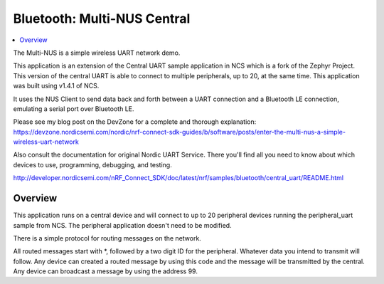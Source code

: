 .. _multi-NUS:

Bluetooth: Multi-NUS Central
#######################

.. contents::
   :local:
   :depth: 2

The Multi-NUS is a simple wireless UART network demo.

This application is an extension of the Central UART sample application in NCS which is a fork of the Zephyr Project. 
This version of the central UART is able to connect to multiple peripherals, up to 20, at the same time. 
This application was built using v1.4.1 of NCS.
 
It uses the NUS Client to send data back and forth between a UART connection and a Bluetooth LE connection, emulating a serial port over Bluetooth LE.

Please see my blog post on the DevZone for a complete and thorough explanation: 
https://devzone.nordicsemi.com/nordic/nrf-connect-sdk-guides/b/software/posts/enter-the-multi-nus-a-simple-wireless-uart-network

Also consult the documentation for original Nordic UART Service. There you'll find all you need to know about which devices to use, programming, debugging, and testing. 

http://developer.nordicsemi.com/nRF_Connect_SDK/doc/latest/nrf/samples/bluetooth/central_uart/README.html

Overview
********

This application runs on a central device and will connect to up to 20 peripheral devices running the peripheral_uart sample from NCS.
The peripheral application doesn't need to be modified. 

There is a simple protocol for routing messages on the network. 

All routed messages start with *, followed by a two digit ID for the peripheral. Whatever data you intend to transmit will follow. 
Any device can created a routed message by using this code and the message will be transmitted by the central.
Any device can broadcast a message by using the address 99.
